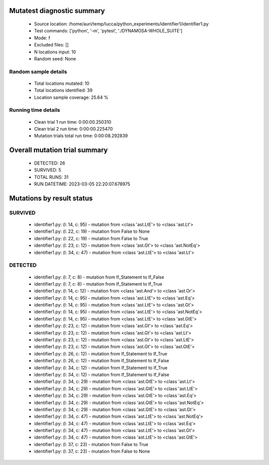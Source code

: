 Mutatest diagnostic summary
===========================
 - Source location: /home/auri/temp/lucca/python_experiments/identifier1/identifier1.py
 - Test commands: ['python', '-m', 'pytest', './DYNAMOSA-WHOLE_SUITE']
 - Mode: f
 - Excluded files: []
 - N locations input: 10
 - Random seed: None

Random sample details
---------------------
 - Total locations mutated: 10
 - Total locations identified: 39
 - Location sample coverage: 25.64 %


Running time details
--------------------
 - Clean trial 1 run time: 0:00:00.250310
 - Clean trial 2 run time: 0:00:00.225470
 - Mutation trials total run time: 0:00:08.292839

Overall mutation trial summary
==============================
 - DETECTED: 26
 - SURVIVED: 5
 - TOTAL RUNS: 31
 - RUN DATETIME: 2023-03-05 22:20:07.678975


Mutations by result status
==========================


SURVIVED
--------
 - identifier1.py: (l: 14, c: 95) - mutation from <class 'ast.LtE'> to <class 'ast.Lt'>
 - identifier1.py: (l: 22, c: 19) - mutation from False to None
 - identifier1.py: (l: 22, c: 19) - mutation from False to True
 - identifier1.py: (l: 23, c: 12) - mutation from <class 'ast.Gt'> to <class 'ast.NotEq'>
 - identifier1.py: (l: 34, c: 47) - mutation from <class 'ast.LtE'> to <class 'ast.Lt'>


DETECTED
--------
 - identifier1.py: (l: 7, c: 8) - mutation from If_Statement to If_False
 - identifier1.py: (l: 7, c: 8) - mutation from If_Statement to If_True
 - identifier1.py: (l: 14, c: 12) - mutation from <class 'ast.And'> to <class 'ast.Or'>
 - identifier1.py: (l: 14, c: 95) - mutation from <class 'ast.LtE'> to <class 'ast.Eq'>
 - identifier1.py: (l: 14, c: 95) - mutation from <class 'ast.LtE'> to <class 'ast.Gt'>
 - identifier1.py: (l: 14, c: 95) - mutation from <class 'ast.LtE'> to <class 'ast.NotEq'>
 - identifier1.py: (l: 14, c: 95) - mutation from <class 'ast.LtE'> to <class 'ast.GtE'>
 - identifier1.py: (l: 23, c: 12) - mutation from <class 'ast.Gt'> to <class 'ast.Eq'>
 - identifier1.py: (l: 23, c: 12) - mutation from <class 'ast.Gt'> to <class 'ast.Lt'>
 - identifier1.py: (l: 23, c: 12) - mutation from <class 'ast.Gt'> to <class 'ast.LtE'>
 - identifier1.py: (l: 23, c: 12) - mutation from <class 'ast.Gt'> to <class 'ast.GtE'>
 - identifier1.py: (l: 26, c: 12) - mutation from If_Statement to If_True
 - identifier1.py: (l: 26, c: 12) - mutation from If_Statement to If_False
 - identifier1.py: (l: 34, c: 12) - mutation from If_Statement to If_True
 - identifier1.py: (l: 34, c: 12) - mutation from If_Statement to If_False
 - identifier1.py: (l: 34, c: 29) - mutation from <class 'ast.GtE'> to <class 'ast.Lt'>
 - identifier1.py: (l: 34, c: 29) - mutation from <class 'ast.GtE'> to <class 'ast.LtE'>
 - identifier1.py: (l: 34, c: 29) - mutation from <class 'ast.GtE'> to <class 'ast.Eq'>
 - identifier1.py: (l: 34, c: 29) - mutation from <class 'ast.GtE'> to <class 'ast.NotEq'>
 - identifier1.py: (l: 34, c: 29) - mutation from <class 'ast.GtE'> to <class 'ast.Gt'>
 - identifier1.py: (l: 34, c: 47) - mutation from <class 'ast.LtE'> to <class 'ast.NotEq'>
 - identifier1.py: (l: 34, c: 47) - mutation from <class 'ast.LtE'> to <class 'ast.Eq'>
 - identifier1.py: (l: 34, c: 47) - mutation from <class 'ast.LtE'> to <class 'ast.Gt'>
 - identifier1.py: (l: 34, c: 47) - mutation from <class 'ast.LtE'> to <class 'ast.GtE'>
 - identifier1.py: (l: 37, c: 23) - mutation from False to True
 - identifier1.py: (l: 37, c: 23) - mutation from False to None
